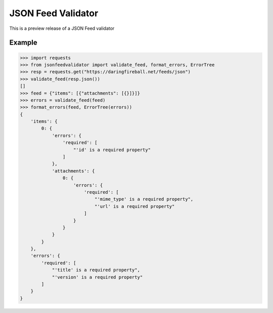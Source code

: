 JSON Feed Validator
===================

This is a preview release of a JSON Feed validator


Example
-------

.. code-block:: python

    >>> import requests
    >>> from jsonfeedvalidator import validate_feed, format_errors, ErrorTree
    >>> resp = requests.get("https://daringfireball.net/feeds/json")
    >>> validate_feed(resp.json())
    []
    >>> feed = {"items": [{"attachments": [{}]}]}
    >>> errors = validate_feed(feed)
    >>> format_errors(feed, ErrorTree(errors))
    {
        'items': {
            0: {
                'errors': {
                    'required': [
                        "'id' is a required property"
                    ]
                },
                'attachments': {
                    0: {
                        'errors': {
                            'required': [
                                "'mime_type' is a required property",
                                "'url' is a required property"
                            ]
                        }
                    }
                }
            }
        },
        'errors': {
            'required': [
                "'title' is a required property",
                "'version' is a required property"
            ]
        }
    }
